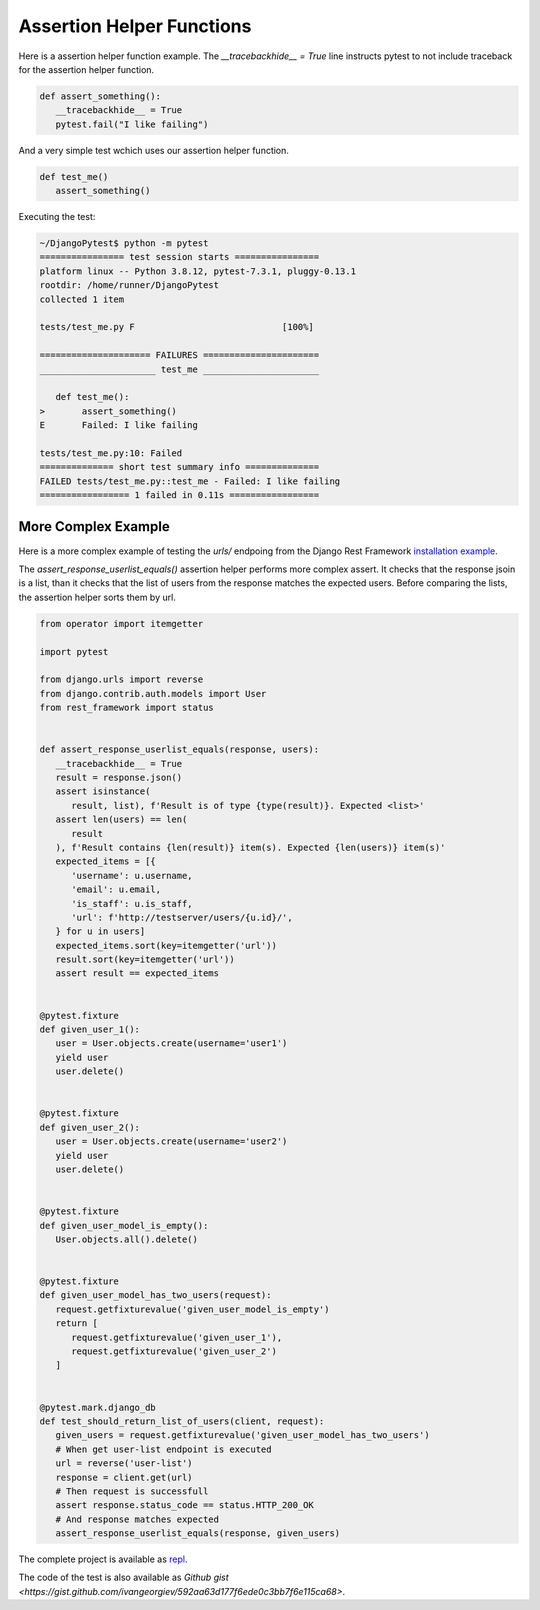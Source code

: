 Assertion Helper Functions
============================

Here is a assertion helper function example. The `__tracebackhide__ = True` line
instructs pytest to not include traceback for the assertion helper function.

.. code-block:: python

   def assert_something():
      __tracebackhide__ = True
      pytest.fail("I like failing")

And a very simple test wchich uses our assertion helper function.

.. code-block:: python

   def test_me()
      assert_something()

Executing the test:

.. code-block::

   ~/DjangoPytest$ python -m pytest
   ================ test session starts ================
   platform linux -- Python 3.8.12, pytest-7.3.1, pluggy-0.13.1
   rootdir: /home/runner/DjangoPytest
   collected 1 item

   tests/test_me.py F                            [100%]

   ===================== FAILURES ======================
   ______________________ test_me ______________________

      def test_me():
   >       assert_something()
   E       Failed: I like failing

   tests/test_me.py:10: Failed
   ============== short test summary info ==============
   FAILED tests/test_me.py::test_me - Failed: I like failing
   ================= 1 failed in 0.11s =================

More Complex Example
-------------------------

Here is a more complex example of testing the `urls/` endpoing from the Django Rest Framework
`installation example <https://www.django-rest-framework.org/#example>`__.

The `assert_response_userlist_equals()` assertion helper performs more complex assert. It
checks that the response jsoin is a list, than it checks that the list of users from the
response matches the expected users. Before comparing the lists, the assertion helper sorts them
by url.

.. code-block:: python

   from operator import itemgetter

   import pytest

   from django.urls import reverse
   from django.contrib.auth.models import User
   from rest_framework import status


   def assert_response_userlist_equals(response, users):
      __tracebackhide__ = True
      result = response.json()
      assert isinstance(
         result, list), f'Result is of type {type(result)}. Expected <list>'
      assert len(users) == len(
         result
      ), f'Result contains {len(result)} item(s). Expected {len(users)} item(s)'
      expected_items = [{
         'username': u.username,
         'email': u.email,
         'is_staff': u.is_staff,
         'url': f'http://testserver/users/{u.id}/',
      } for u in users]
      expected_items.sort(key=itemgetter('url'))
      result.sort(key=itemgetter('url'))
      assert result == expected_items


   @pytest.fixture
   def given_user_1():
      user = User.objects.create(username='user1')
      yield user
      user.delete()


   @pytest.fixture
   def given_user_2():
      user = User.objects.create(username='user2')
      yield user
      user.delete()


   @pytest.fixture
   def given_user_model_is_empty():
      User.objects.all().delete()


   @pytest.fixture
   def given_user_model_has_two_users(request):
      request.getfixturevalue('given_user_model_is_empty')
      return [
         request.getfixturevalue('given_user_1'),
         request.getfixturevalue('given_user_2')
      ]


   @pytest.mark.django_db
   def test_should_return_list_of_users(client, request):
      given_users = request.getfixturevalue('given_user_model_has_two_users')
      # When get user-list endpoint is executed
      url = reverse('user-list')
      response = client.get(url)
      # Then request is successfull
      assert response.status_code == status.HTTP_200_OK
      # And response matches expected
      assert_response_userlist_equals(response, given_users)

The complete project is available as `repl <https://replit.com/@ivangeorgiev7/DjangoPytest>`__.

The code of the test is also available as `Github gist <https://gist.github.com/ivangeorgiev/592aa63d177f6ede0c3bb7f6e115ca68>`.
